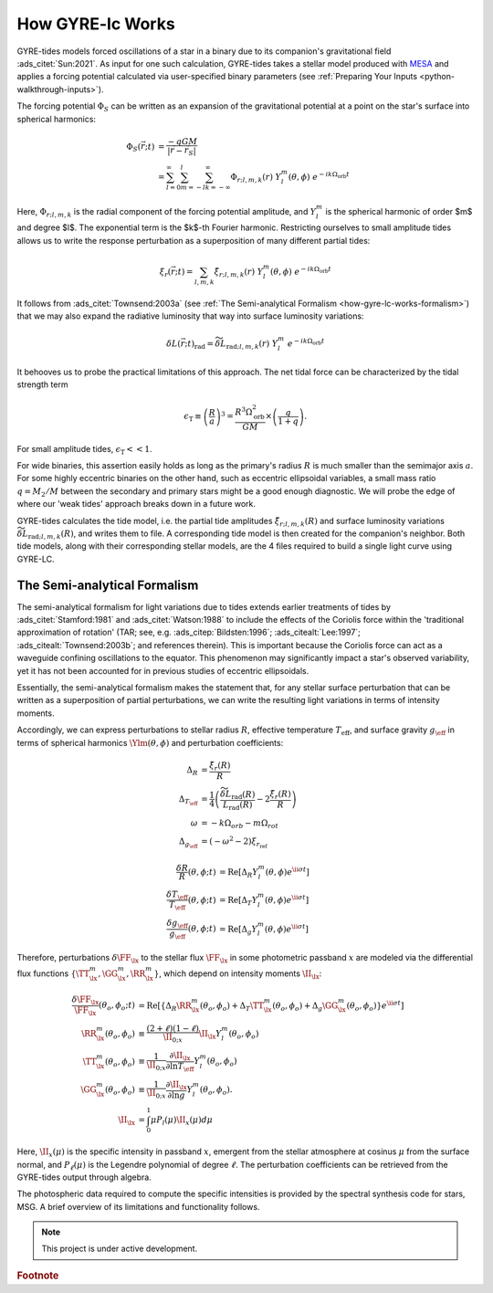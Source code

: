 .. _how-gyre-lc-works:

.. gyre-lc documentation master file, created by

#############################
How GYRE-lc Works
#############################


GYRE-tides models forced oscillations of a star in a binary due to its companion's gravitational field :ads_citet:`Sun:2021`. As input for one such calculation, GYRE-tides takes a stellar model produced with `MESA <mesa.sourceforge.net>`_ and applies a forcing potential calculated via user-specified binary parameters (see :ref:`Preparing Your Inputs <python-walkthrough-inputs>`).

.. Most hb stars still have amplitudes that are small. Even though they're dramatic, we can still say they're small.

The forcing potential :math:`{\Phi_S}` can be written as an expansion of the gravitational potential at a point on the star's surface into spherical harmonics:

.. math::    
   \Phi_S (\vec{r}; t) &= \frac{-q G M}{|\vec{r} - \vec{r}_S|} \\
   &= \sum^\infty_{l=0} \sum^l_{m=-l} \sum^\infty_{k=-\infty} \Phi_{r;l,m,k}(r) \; Y^m_l(\theta, \phi) \; e^{-i k \Omega_\textrm{orb} t}


Here, :math:`{\Phi_{r;l,m,k}}` is the radial component of the forcing potential amplitude, and :math:`{Y^m_l}` is the spherical harmonic of order $m$ and degree $l$.  The exponential term is the $k$-th Fourier harmonic. Restricting ourselves to small amplitude tides allows us to write the response perturbation as a superposition of many different partial tides:

.. math::
   \xi_r(\vec{r}; t) = \sum_{l,m,k} \tilde{\xi}_{r; l,m,k}(r) \; Y^m_l (\theta, \phi) \; e^{-i k \Omega_\textrm{orb} t}

It follows from :ads_citet:`Townsend:2003a` (see :ref:`The Semi-analytical Formalism <how-gyre-lc-works-formalism>`) that we may also expand the radiative luminosity that way into surface luminosity variations:

.. math::
   \delta L(\vec{r};t)_\textrm{rad} = \widetilde{\delta L}_{\textrm{rad};l,m,k}(r) \; Y^m_l \; e^{-i k \Omega_\textrm{orb} t }

It behooves us to probe the practical limitations of this approach. The net tidal force can be characterized by the tidal strength term

.. math::
   \epsilon_\mathrm{T} \equiv \left( \frac{R}{a} \right)^3 = \frac{R^3 \Omega_\textrm{orb}^2}{GM}\times \left( \frac{q}{1+q} \right).

For small amplitude tides, :math:`\epsilon_\mathrm{T} << 1`.

For wide binaries, this assertion easily holds as long as the primary's radius :math:`R` is much smaller than the semimajor axis :math:`a`. For some highly eccentric binaries on the other hand, such as eccentric ellipsoidal variables, a small mass ratio :math:`q=M_2/M` between the secondary and primary stars might be a good enough diagnostic.  We will probe the edge of where our 'weak tides' approach breaks down in a future work.

GYRE-tides calculates the tide model, i.e. the partial tide amplitudes :math:`\tilde{\xi}_{r;l,m,k}(R)` and surface luminosity variations :math:`\widetilde{\delta L}_{\textrm{rad};l,m,k}(R)`, and writes them to file. A corresponding tide model is then created for the companion's neighbor. Both tide models, along with their corresponding stellar models, are the 4 files required to build a single light curve using GYRE-LC.

.. _how-gyre-lc-works-formalism:

*********************************
The Semi-analytical Formalism
*********************************

The semi-analytical formalism for light variations due to tides extends earlier treatments of tides by :ads_citet:`Stamford:1981` and :ads_citet:`Watson:1988` to include the effects of the Coriolis force within the 'traditional approximation of rotation' (TAR; see, e.g. :ads_citep:`Bildsten:1996`; :ads_citealt:`Lee:1997`; :ads_citealt:`Townsend:2003b`; and references therein). This is important because the Coriolis force can act as a waveguide confining oscillations to the equator. This phenomenon may significantly impact a star's observed variability, yet it has not been accounted for in previous studies of eccentric ellipsoidals.

Essentially, the semi-analytical formalism makes the statement that, for any stellar surface perturbation that can be written as a superposition of partial perturbations, we can write the resulting light variations in terms of intensity moments. 

Accordingly, we can express perturbations to stellar radius :math:`R`, effective temperature :math:`T_\mathrm{eff}`, and surface gravity :math:`g_\eff` in terms of spherical harmonics :math:`\Ylm(\theta, \phi)` and perturbation coefficients:

.. math::
    \Delta_R &= \frac{\tilde{\xi}_r(R)}{R}\\
    \Delta_{T_\eff} &= \frac{1}{4} \left( \frac{\widetilde{\delta L}_\mathrm{rad}(R)}{L_\mathrm{rad}(R)} - 2 \frac{\tilde{\xi}_r(R)}{R} \right)\\
    \omega &= -k\Omega_{orb} - m\Omega_{rot} \\
    \Delta_{g_\eff} &= (-\omega^2 - 2)\xi_{r_\mathrm{ref}}


    \frac{\delta R}{R} (\theta, \phi; t) &= \mathrm{Re} \left[ \Delta_R Y_l^m(\theta, \phi) e^{\ii \sigma t} \right] \\
    \frac{\delta T_\eff }{T_\eff } (\theta, \phi; t) &= \mathrm{Re} \left[ \Delta_T Y_l^m(\theta, \phi) e^{\ii \sigma t} \right] \\
    \frac{\delta g_\eff}{g_\eff} (\theta, \phi; t) &= \mathrm{Re} \left[ \Delta_g Y_l^m(\theta, \phi) e^{\ii \sigma t} \right] 

Therefore, perturbations :math:`\delta \FF_{\lx}` to the stellar flux :math:`\FF_{\lx}` in some photometric passband :math:`x` are modeled via the differential flux functions :math:`\{ \TT^m_{\lx}, \GG^m_{\lx}, \RR^m_{\lx} \}`, which depend on intensity moments :math:`\II_{\lx}`:

.. math::
   \frac{\delta \FF_{\lx}}{\FF_{\lx}} (\theta_o, \phi_o; t) &= \mathrm{Re} \left[ \left\{ \Delta_R \RR^m_{\lx}(\theta_o, \phi_o) + \Delta_T \TT^m_{\lx}(\theta_o, \phi_o) + \Delta_g \GG^m_{\lx}(\theta_o, \phi_o) \right\} e^{\ii \sigma t} \right] \\
   \RR^m_{\lx}(\theta_o,\phi_o) &\equiv \frac{(2+\ell)(1-\ell)}{\II_{0;x}} \II_{\lx} Y^m_l (\theta_o, \phi_o) \\
   \TT^m_{\lx}(\theta_o,\phi_o) &\equiv \frac{1}{\II_{0;x}} \frac{ \partial \II_{\lx}}{\partial \ln{ T_\eff}} Y^m_l (\theta_o, \phi_o) \\
   \GG^m_{\lx}(\theta_o,\phi_o) &\equiv\frac{1}{\II_{0;x}} \frac{ \partial \II_{\lx}}{\partial \ln{g}} Y^m_l (\theta_o, \phi_o). \\
   \II_{\lx} &= \int_0^1 \mu P_l(\mu)\II_x(\mu) d\mu

Here, :math:`\II_x(\mu)` is the specific intensity in passband :math:`x`, emergent from the stellar atmosphere at cosinus :math:`\mu` from the surface normal, and :math:`P_\ell(\mu)` is the Legendre polynomial of degree :math:`\ell`. The perturbation coefficients can be retrieved from the GYRE-tides output through algebra.

The photospheric data required to compute the specific intensities is provided by the spectral synthesis code for stars, MSG. A brief overview of its limitations and functionality follows.


.. note:: This project is under active development.

.. rubric:: Footnote
